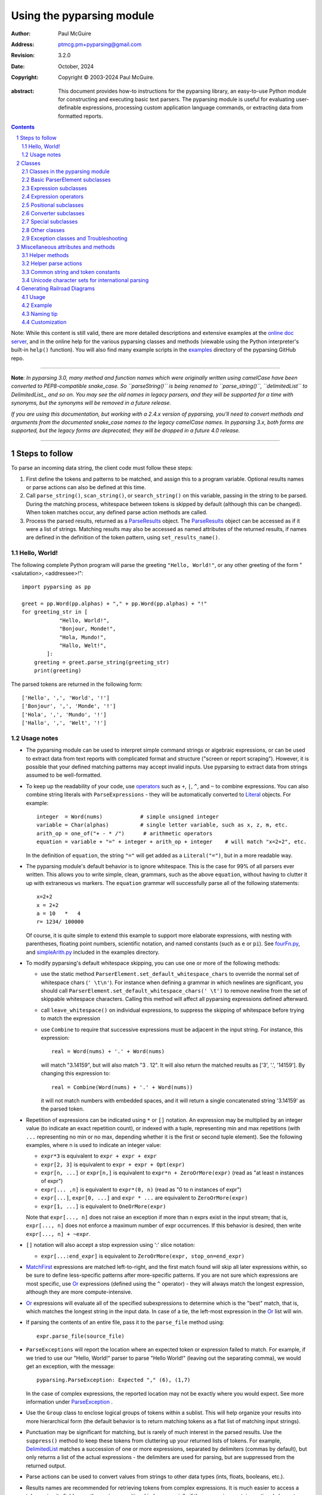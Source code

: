 ==========================
Using the pyparsing module
==========================

:author: Paul McGuire
:address: ptmcg.pm+pyparsing@gmail.com

:revision: 3.2.0
:date: October, 2024

:copyright: Copyright |copy| 2003-2024 Paul McGuire.

.. |copy| unicode:: 0xA9

:abstract: This document provides how-to instructions for the
    pyparsing library, an easy-to-use Python module for constructing
    and executing basic text parsers.  The pyparsing module is useful
    for evaluating user-definable
    expressions, processing custom application language commands, or
    extracting data from formatted reports.

.. sectnum::    :depth: 4

.. contents::   :depth: 4

Note: While this content is still valid, there are more detailed
descriptions and extensive examples at the `online doc server
<https://pyparsing-docs.readthedocs.io/en/latest/pyparsing.html>`_, and
in the online help for the various pyparsing classes and methods (viewable
using the Python interpreter's built-in ``help()`` function). You will also
find many example scripts in the `examples <https://github.com/pyparsing/pyparsing/tree/master/examples>`_
directory of the pyparsing GitHub repo.

-----------

**Note**: *In pyparsing 3.0, many method and function names which were
originally written using camelCase have been converted to PEP8-compatible
snake_case. So ``parseString()`` is being renamed to ``parse_string()``,
``delimitedList`` to DelimitedList_, and so on. You may see the old
names in legacy parsers, and they will be supported for a time with
synonyms, but the synonyms will be removed in a future release.*

*If you are using this documentation, but working with a 2.4.x version of pyparsing,
you'll need to convert methods and arguments from the documented snake_case
names to the legacy camelCase names. In pyparsing 3.x, both forms are
supported, but the legacy forms are deprecated; they will be dropped in a
future 4.0 release.*

-----------


Steps to follow
===============

To parse an incoming data string, the client code must follow these steps:

1. First define the tokens and patterns to be matched, and assign
   this to a program variable.  Optional results names or parse
   actions can also be defined at this time.

2. Call ``parse_string()``, ``scan_string()``, or ``search_string()``
   on this variable, passing in the string to
   be parsed.  During the matching process, whitespace between
   tokens is skipped by default (although this can be changed).
   When token matches occur, any defined parse action methods are
   called.

3. Process the parsed results, returned as a ParseResults_ object.
   The ParseResults_ object can be accessed as if it were a list of
   strings. Matching results may also be accessed as named attributes of
   the returned results, if names are defined in the definition of
   the token pattern, using ``set_results_name()``.


Hello, World!
-------------

The following complete Python program will parse the greeting ``"Hello, World!"``,
or any other greeting of the form "<salutation>, <addressee>!"::

    import pyparsing as pp

    greet = pp.Word(pp.alphas) + "," + pp.Word(pp.alphas) + "!"
    for greeting_str in [
                "Hello, World!",
                "Bonjour, Monde!",
                "Hola, Mundo!",
                "Hallo, Welt!",
            ]:
        greeting = greet.parse_string(greeting_str)
        print(greeting)

The parsed tokens are returned in the following form::

    ['Hello', ',', 'World', '!']
    ['Bonjour', ',', 'Monde', '!']
    ['Hola', ',', 'Mundo', '!']
    ['Hallo', ',', 'Welt', '!']


Usage notes
-----------

- The pyparsing module can be used to interpret simple command
  strings or algebraic expressions, or can be used to extract data
  from text reports with complicated format and structure ("screen
  or report scraping").  However, it is possible that your defined
  matching patterns may accept invalid inputs.  Use pyparsing to
  extract data from strings assumed to be well-formatted.

- To keep up the readability of your code, use operators_  such as ``+``, ``|``,
  ``^``, and ``~`` to combine expressions.  You can also combine
  string literals with ``ParseExpressions`` - they will be
  automatically converted to Literal_ objects.  For example::

    integer  = Word(nums)            # simple unsigned integer
    variable = Char(alphas)          # single letter variable, such as x, z, m, etc.
    arith_op = one_of("+ - * /")      # arithmetic operators
    equation = variable + "=" + integer + arith_op + integer    # will match "x=2+2", etc.

  In the definition of ``equation``, the string ``"="`` will get added as
  a ``Literal("=")``, but in a more readable way.

- The pyparsing module's default behavior is to ignore whitespace.  This is the
  case for 99% of all parsers ever written.  This allows you to write simple, clean,
  grammars, such as the above ``equation``, without having to clutter it up with
  extraneous ``ws`` markers.  The ``equation`` grammar will successfully parse all of the
  following statements::

    x=2+2
    x = 2+2
    a = 10   *   4
    r= 1234/ 100000

  Of course, it is quite simple to extend this example to support more elaborate expressions, with
  nesting with parentheses, floating point numbers, scientific notation, and named constants
  (such as ``e`` or ``pi``).  See `fourFn.py <https://github.com/pyparsing/pyparsing/blob/master/examples/fourFn.py>`_,
  and `simpleArith.py <https://github.com/pyparsing/pyparsing/blob/master/examples/simpleArith.py>`_
  included in the examples directory.

- To modify pyparsing's default whitespace skipping, you can use one or
  more of the following methods:

  - use the static method ``ParserElement.set_default_whitespace_chars``
    to override the normal set of whitespace chars (``' \t\n'``).  For instance
    when defining a grammar in which newlines are significant, you should
    call ``ParserElement.set_default_whitespace_chars(' \t')`` to remove
    newline from the set of skippable whitespace characters.  Calling
    this method will affect all pyparsing expressions defined afterward.

  - call ``leave_whitespace()`` on individual expressions, to suppress the
    skipping of whitespace before trying to match the expression

  - use ``Combine`` to require that successive expressions must be
    adjacent in the input string.  For instance, this expression::

      real = Word(nums) + '.' + Word(nums)

    will match "3.14159", but will also match "3 . 12".  It will also
    return the matched results as ['3', '.', '14159'].  By changing this
    expression to::

      real = Combine(Word(nums) + '.' + Word(nums))

    it will not match numbers with embedded spaces, and it will return a
    single concatenated string '3.14159' as the parsed token.

- Repetition of expressions can be indicated using ``*`` or ``[]`` notation.  An
  expression may be multiplied by an integer value (to indicate an exact
  repetition count), or indexed with a tuple, representing min and max repetitions
  (with ``...`` representing no min or no max, depending whether it is the first or
  second tuple element).  See the following examples, where n is used to
  indicate an integer value:

  - ``expr*3`` is equivalent to ``expr + expr + expr``

  - ``expr[2, 3]`` is equivalent to ``expr + expr + Opt(expr)``

  - ``expr[n, ...]`` or ``expr[n,]`` is equivalent
    to ``expr*n + ZeroOrMore(expr)`` (read as "at least n instances of expr")

  - ``expr[... ,n]`` is equivalent to ``expr*(0, n)``
    (read as "0 to n instances of expr")

  - ``expr[...]``, ``expr[0, ...]`` and ``expr * ...`` are equivalent to ``ZeroOrMore(expr)``

  - ``expr[1, ...]`` is equivalent to ``OneOrMore(expr)``

  Note that ``expr[..., n]`` does not raise an exception if
  more than n exprs exist in the input stream; that is,
  ``expr[..., n]`` does not enforce a maximum number of expr
  occurrences.  If this behavior is desired, then write
  ``expr[..., n] + ~expr``.

- ``[]`` notation will also accept a stop expression using ':' slice
  notation:

  - ``expr[...:end_expr]`` is equivalent to ``ZeroOrMore(expr, stop_on=end_expr)``

- MatchFirst_ expressions are matched left-to-right, and the first
  match found will skip all later expressions within, so be sure
  to define less-specific patterns after more-specific patterns.
  If you are not sure which expressions are most specific, use Or_
  expressions (defined using the ``^`` operator) - they will always
  match the longest expression, although they are more
  compute-intensive.

- Or_ expressions will evaluate all of the specified subexpressions
  to determine which is the "best" match, that is, which matches
  the longest string in the input data.  In case of a tie, the
  left-most expression in the Or_ list will win.

- If parsing the contents of an entire file, pass it to the
  ``parse_file`` method using::

    expr.parse_file(source_file)

- ``ParseExceptions`` will report the location where an expected token
  or expression failed to match.  For example, if we tried to use our
  "Hello, World!" parser to parse "Hello World!" (leaving out the separating
  comma), we would get an exception, with the message::

    pyparsing.ParseException: Expected "," (6), (1,7)

  In the case of complex
  expressions, the reported location may not be exactly where you
  would expect.  See more information under ParseException_ .

- Use the ``Group`` class to enclose logical groups of tokens within a
  sublist.  This will help organize your results into more
  hierarchical form (the default behavior is to return matching
  tokens as a flat list of matching input strings).

- Punctuation may be significant for matching, but is rarely of
  much interest in the parsed results.  Use the ``suppress()`` method
  to keep these tokens from cluttering up your returned lists of
  tokens.  For example, DelimitedList_ matches a succession of
  one or more expressions, separated by delimiters (commas by
  default), but only returns a list of the actual expressions -
  the delimiters are used for parsing, but are suppressed from the
  returned output.

- Parse actions can be used to convert values from strings to
  other data types (ints, floats, booleans, etc.).

- Results names are recommended for retrieving tokens from complex
  expressions.  It is much easier to access a token using its field
  name than using a positional index, especially if the expression
  contains optional elements.  You can also shortcut
  the ``set_results_name`` call::

    stats = ("AVE:" + real_num.set_results_name("average")
             + "MIN:" + real_num.set_results_name("min")
             + "MAX:" + real_num.set_results_name("max"))

  can more simply and cleanly be written as this::

    stats = ("AVE:" + real_num("average")
             + "MIN:" + real_num("min")
             + "MAX:" + real_num("max"))

- Be careful when defining parse actions that modify global variables or
  data structures (as in fourFn.py_), especially for low level tokens
  or expressions that may occur within an And_ expression; an early element
  of an And_ may match, but the overall expression may fail.


Classes
=======

All the pyparsing classes can be found in this
`UML class diagram <_static/pyparsingClassDiagram_3.0.9.jpg>`_.

Classes in the pyparsing module
-------------------------------

``ParserElement`` - abstract base class for all pyparsing classes;
methods for code to use are:

- ``parse_string(source_string, parse_all=False)`` - only called once, on the overall
  matching pattern; returns a ParseResults_ object that makes the
  matched tokens available as a list, and optionally as a dictionary,
  or as an object with named attributes; if ``parse_all`` is set to True, then
  ``parse_string`` will raise a ParseException_ if the grammar does not process
  the complete input string.

- ``parse_file(source_file)`` - a convenience function, that accepts an
  input file object or filename.  The file contents are passed as a
  string to ``parse_string()``.  ``parse_file`` also supports the ``parse_all`` argument.

- ``scan_string(source_string)`` - generator function, used to find and
  extract matching text in the given source string; for each matched text,
  returns a tuple of:

  - matched tokens (packaged as a ParseResults_ object)

  - start location of the matched text in the given source string

  - end location in the given source string

  ``scan_string`` allows you to scan through the input source string for
  random matches, instead of exhaustively defining the grammar for the entire
  source text (as would be required with ``parse_string``).

- ``transform_string(source_string)`` - convenience wrapper function for
  ``scan_string``, to process the input source string, and replace matching
  text with the tokens returned from parse actions defined in the grammar
  (see set_parse_action_).

- ``search_string(source_string)`` - another convenience wrapper function for
  ``scan_string``, returns a list of the matching tokens returned from each
  call to ``scan_string``.

- ``set_name(name)`` - associate a short descriptive name for this
  element, useful in displaying exceptions and trace information

- ``run_tests(tests_string)`` - useful development and testing method on
  expressions, to pass a multiline string of sample strings to test against
  the expression. Comment lines (beginning with ``#``) can be inserted
  and they will be included in the test output::

    digits = Word(nums).set_name("numeric digits")
    real_num = Combine(digits + '.' + digits)
    real_num.run_tests("""\
        # valid number
        3.14159

        # no integer part
        .00001

        # no decimal
        101

        # no decimal value
        101.
        """)

  will print::

    # valid number
    3.14159
    ['3.14159']

    # no integer part
    .00001
    ^
    FAIL: Expected numeric digits, found '.'  (at char 0), (line:1, col:1)

    # no decimal
    101
       ^
    FAIL: Expected ".", found end of text  (at char 3), (line:1, col:4)

    # no decimal value
    101.
        ^
    FAIL: Expected numeric digits, found end of text  (at char 4), (line:1, col:5)

.. _set_results_name:

- ``set_results_name(string, list_all_matches=False)`` - name to be given
  to tokens matching
  the element; if multiple tokens within
  a repetition group (such as ZeroOrMore_ or DelimitedList_) the
  default is to return only the last matching token - if ``list_all_matches``
  is set to True, then a list of all the matching tokens is returned.

  ``expr.set_results_name("key")`` can also be written ``expr("key")``
  (a results name with a trailing '*' character will be
  interpreted as setting ``list_all_matches`` to ``True``).

  Note:
  ``set_results_name`` returns a *copy* of the element so that a single
  basic element can be referenced multiple times and given
  different names within a complex grammar.

.. _set_parse_action:

- ``set_parse_action(*fn)`` - specify one or more functions to call after successful
  matching of the element; each function is defined as ``fn(s, loc, toks)``, where:

  - ``s`` is the original parse string

  - ``loc`` is the location in the string where matching started

  - ``toks`` is the list of the matched tokens, packaged as a ParseResults_ object

  Parse actions can have any of the following signatures::

    fn(s: str, loc: int, tokens: ParseResults)
    fn(loc: int, tokens: ParseResults)
    fn(tokens: ParseResults)
    fn()

  Multiple functions can be attached to a ``ParserElement`` by specifying multiple
  arguments to ``set_parse_action``, or by calling ``add_parse_action``. Calls to ``set_parse_action``
  will replace any previously defined parse actions. ``set_parse_action(None)`` will clear
  all previously defined parse actions.

  Each parse action function can return a modified ``toks`` list, to perform conversion, or
  string modifications.  For brevity, ``fn`` may also be a
  lambda - here is an example of using a parse action to convert matched
  integer tokens from strings to integers::

    int_number = Word(nums).set_parse_action(lambda s, l, t: [int(t[0])])

  If ``fn`` modifies the ``toks`` list in-place, it does not need to return
  and pyparsing will use the modified ``toks`` list.
  
  If ``set_parse_action`` is called with an argument of ``None``, then this clears all parse actions
  attached to that expression.
  
  A nice short-cut for calling ``set_parse_action`` is to use it as a decorator::
  
    identifier = Word(alphas, alphanums+"_")
    
    @identifier.set_parse_action
    def resolve_identifier(results: ParseResults):
        return variable_values.get(results[0])
  
  (Posted by @MisterMiyagi in this SO answer: https://stackoverflow.com/a/63031959/165216)

- ``add_parse_action`` - similar to ``set_parse_action``, but instead of replacing any
  previously defined parse actions, will append the given action or actions to the
  existing defined parse actions.

- ``add_condition`` - a simplified form of ``add_parse_action`` if the purpose
  of the parse action is to simply do some validation, and raise an exception
  if the validation fails. Takes a method that takes the same arguments,
  but simply returns ``True`` or ``False``. If ``False`` is returned, an exception will be
  raised.

- ``set_break(break_flag=True)`` - if ``break_flag`` is ``True``, calls ``pdb.set_break()``
  as this expression is about to be parsed

- ``copy()`` - returns a copy of a ``ParserElement``; can be used to use the same
  parse expression in different places in a grammar, with different parse actions
  attached to each; a short-form ``expr()`` is equivalent to ``expr.copy()``

- ``leave_whitespace()`` - change default behavior of skipping
  whitespace before starting matching (mostly used internally to the
  pyparsing module, rarely used by client code)

- ``set_whitespace_chars(chars)`` - define the set of chars to be ignored
  as whitespace before trying to match a specific ``ParserElement``, in place of the
  default set of whitespace (space, tab, newline, and return)

- ``set_default_whitespace_chars(chars)`` - class-level method to override
  the default set of whitespace chars for all subsequently created ParserElements
  (including copies); useful when defining grammars that treat one or more of the
  default whitespace characters as significant (such as a line-sensitive grammar, to
  omit newline from the list of ignorable whitespace)

- ``suppress()`` - convenience function to suppress the output of the
  given element, instead of wrapping it with a ``Suppress`` object.

- ``ignore(expr)`` - function to specify parse expression to be
  ignored while matching defined patterns; can be called
  repeatedly to specify multiple expressions; useful to specify
  patterns of comment syntax, for example

- ``set_debug(flag=True)`` - function to enable/disable tracing output
  when trying to match this element

- ``validate()`` - function to verify that the defined grammar does not
  contain infinitely recursive constructs (``validate()`` is deprecated, and
  will be removed in a future pyparsing release. Pyparsing now supports
  left-recursive parsers, which this function attempted to catch.)

.. _parse_with_tabs:

- ``parse_with_tabs()`` - function to override default behavior of converting
  tabs to spaces before parsing the input string; rarely used, except when
  specifying whitespace-significant grammars using the White_ class.

- ``enable_packrat()`` - a class-level static method to enable a memoizing
  performance enhancement, known as "packrat parsing".  packrat parsing is
  disabled by default, since it may conflict with some user programs that use
  parse actions.  To activate the packrat feature, your
  program must call the class method ``ParserElement.enable_packrat()``. For best
  results, call ``enable_packrat()`` immediately after importing pyparsing.

- ``enable_left_recursion()`` - a class-level static method to enable
  pyparsing with left-recursive (LR) parsers. Similar to ``ParserElement.enable_packrat()``,
  your program must call the class method ``ParserElement.enable_left_recursion()`` to
  enable this feature. ``enable_left_recursion()`` uses a separate packrat cache, and so
  is incompatible with ``enable_packrat()``.

Basic ParserElement subclasses
------------------------------

.. _Literal:

- ``Literal`` - construct with a string to be matched exactly

.. _CaselessLiteral:

- ``CaselessLiteral`` - construct with a string to be matched, but
  without case checking; results are always returned as the
  defining literal, NOT as they are found in the input string

.. _Keyword:

- ``Keyword`` - similar to Literal_, but must be immediately followed by
  whitespace, punctuation, or other non-keyword characters; prevents
  accidental matching of a non-keyword that happens to begin with a
  defined keyword

- ``CaselessKeyword`` - similar to Keyword_, but with caseless matching
  behavior as described in CaselessLiteral_.

.. _Word:

- ``Word`` - one or more contiguous characters; construct with a
  string containing the set of allowed initial characters, and an
  optional second string of allowed body characters; for instance,
  a common ``Word`` construct is to match a code identifier - in C, a
  valid identifier must start with an alphabetic character or an
  underscore ('_'), followed by a body that can also include numeric
  digits.  That is, ``a``, ``i``, ``MAX_LENGTH``, ``_a1``, ``b_109_``, and
  ``plan9FromOuterSpace``
  are all valid identifiers; ``9b7z``, ``$a``, ``.section``, and ``0debug``
  are not.  To
  define an identifier using a ``Word``, use either of the following::

    Word(alphas+"_", alphanums+"_")
    Word(srange("[a-zA-Z_]"), srange("[a-zA-Z0-9_]"))

  Pyparsing also provides pre-defined strings ``identchars`` and
  ``identbodychars`` so that you can also write::

    Word(identchars, identbodychars)

  If only one
  string given, it specifies that the same character set defined
  for the initial character is used for the word body; for instance, to
  define an identifier that can only be composed of capital letters and
  underscores, use one of::

    ``Word("ABCDEFGHIJKLMNOPQRSTUVWXYZ_")``
    ``Word(srange("[A-Z_]"))``

  A ``Word`` may
  also be constructed with any of the following optional parameters:

  - ``min`` - indicating a minimum length of matching characters

  - ``max`` - indicating a maximum length of matching characters

  - ``exact`` - indicating an exact length of matching characters;
    if ``exact`` is specified, it will override any values for ``min`` or ``max``

  - ``as_keyword`` - indicating that preceding and following characters must
    be whitespace or non-keyword characters

  - ``exclude_chars`` - a string of characters that should be excluded from
    init_chars and body_chars

    Sometimes you want to define a word using all
    characters in a range except for one or two of them; you can do this
    with the ``exclude_chars`` argument. This is helpful if you want to define
    a word with all ``printables`` except for a single delimiter character, such
    as '.'. Previously, you would have to create a custom string to pass to Word.
    With this change, you can just create ``Word(printables, exclude_chars='.')``.

- ``Char`` - a convenience form of ``Word`` that will match just a single character from
  a string of matching characters::

      single_digit = Char(nums)

- ``CharsNotIn`` - similar to Word_, but matches characters not
  in the given constructor string (accepts only one string for both
  initial and body characters); also supports ``min``, ``max``, and ``exact``
  optional parameters.

- ``Regex`` - a powerful construct, that accepts a regular expression
  to be matched at the current parse position; accepts an optional
  ``flags`` parameter, corresponding to the flags parameter in the ``re.compile``
  method; if the expression includes named sub-fields, they will be
  represented in the returned ParseResults_.

- ``QuotedString`` - supports the definition of custom quoted string
  formats, in addition to pyparsing's built-in ``dbl_quoted_string`` and
  ``sgl_quoted_string``.  ``QuotedString`` allows you to specify the following
  parameters:

  - ``quote_char`` - string of one or more characters defining the quote delimiting string

  - ``esc_char`` - character to escape quotes, typically backslash (default=None)

  - ``esc_quote`` - special quote sequence to escape an embedded quote string (such as SQL's "" to escape an embedded ") (default=None)

  - ``multiline`` - boolean indicating whether quotes can span multiple lines (default=False)

  - ``unquote_results`` - boolean indicating whether the matched text should be unquoted (default=True)

  - ``end_quote_char`` - string of one or more characters defining the end of the quote delimited string (default=None => same as ``quote_char``)

.. _SkipTo:

- ``SkipTo`` - skips ahead in the input string, accepting any
  characters up to the specified pattern; may be constructed with
  the following optional parameters:

  - ``include`` - if set to true, also consumes the match expression
    (default is false)

  - ``ignore`` - allows the user to specify patterns to not be matched,
    to prevent false matches

  - ``fail_on`` - if a literal string or expression is given for this argument, it defines an expression that
    should cause the SkipTo_ expression to fail, and not skip over that expression

  ``SkipTo`` can also be written using ``...``::

    LBRACE, RBRACE = map(Literal, "{}")

    brace_expr = LBRACE + SkipTo(RBRACE) + RBRACE
    # can also be written as
    brace_expr = LBRACE + ... + RBRACE

.. _White:

- ``White`` - also similar to Word_, but matches whitespace
  characters.  Not usually needed, as whitespace is implicitly
  ignored by pyparsing.  However, some grammars are whitespace-sensitive,
  such as those that use leading tabs or spaces to indicating grouping
  or hierarchy.  (If matching on tab characters, be sure to call
  parse_with_tabs_ on the top-level parse element.)

- ``Empty`` - a null expression, requiring no characters - will always
  match; useful for debugging and for specialized grammars

- ``NoMatch`` - opposite of ``Empty``, will never match; useful for debugging
  and for specialized grammars


Expression subclasses
---------------------

.. _And:

- ``And`` - construct with a list of ``ParserElements``, all of which must
  match for ``And`` to match; can also be created using the '+'
  operator; multiple expressions can be ``Anded`` together using the '*'
  operator as in::

    ip_address = Word(nums) + ('.' + Word(nums)) * 3

  A tuple can be used as the multiplier, indicating a min/max::

    us_phone_number = Word(nums) + ('-' + Word(nums)) * (1,2)

  A special form of ``And`` is created if the '-' operator is used
  instead of the '+' operator.  In the ``ip_address`` example above, if
  no trailing '.' and ``Word(nums)`` are found after matching the initial
  ``Word(nums)``, then pyparsing will back up in the grammar and try other
  alternatives to ``ip_address``.  However, if ``ip_address`` is defined as::

    strict_ip_address = Word(nums) - ('.'+Word(nums))*3

  then no backing up is done.  If the first ``Word(nums)`` of ``strict_ip_address``
  is matched, then any mismatch after that will raise a ``ParseSyntaxException``,
  which will halt the parsing process immediately.  By careful use of the
  '-' operator, grammars can provide meaningful error messages close to
  the location where the incoming text does not match the specified
  grammar.

.. _Or:

- ``Or`` - construct with a list of ``ParserElements``, any of which must
  match for ``Or`` to match; if more than one expression matches, the
  expression that makes the longest match will be used; can also
  be created using the '^' operator

.. _MatchFirst:

- ``MatchFirst`` - construct with a list of ``ParserElements``, any of
  which must match for ``MatchFirst`` to match; matching is done
  left-to-right, taking the first expression that matches; can
  also be created using the '|' operator

.. _Each:

- ``Each`` - similar to And_, in that all of the provided expressions
  must match; however, ``Each`` permits matching to be done in any order;
  can also be created using the '&' operator

- ``Opt`` - construct with a ``ParserElement``, but this element is
  not required to match; can be constructed with an optional ``default`` argument,
  containing a default string or object to be supplied if the given optional
  parse element is not found in the input string; parse action will only
  be called if a match is found, or if a default is specified.

  An optional element ``expr`` can also be expressed using ``expr | ""``.

  (``Opt`` was formerly named ``Optional``, but since the standard Python
  library module ``typing`` now defines ``Optional``, the pyparsing class has
  been renamed to ``Opt``. A compatibility synonym ``Optional`` is defined,
  but will be removed in a future release.)

.. _ZeroOrMore:

- ``ZeroOrMore`` - similar to ``Opt``, but can be repeated; ``ZeroOrMore(expr)``
  can also be written as ``expr[...]``.

.. _OneOrMore:

- ``OneOrMore`` - similar to ZeroOrMore_, but at least one match must
  be present; ``OneOrMore(expr)`` can also be written as ``expr[1, ...]``.

.. _DelimitedList:

- ``DelimitedList`` - used for
  matching one or more occurrences of ``expr``, separated by ``delim``.
  By default, the delimiters are suppressed, so the returned results contain
  only the separate list elements.  Can optionally specify ``combine=True``,
  indicating that the expressions and delimiters should be returned as one
  combined value (useful for scoped variables, such as ``"a.b.c"``, or
  ``"a::b::c"``, or paths such as ``"a/b/c"``). Can also optionally specify ``min` and ``max``
  restrictions on the length of the list, and
  ``allow_trailing_delim`` to accept a trailing delimiter at the end of the list.

.. _FollowedBy:

- ``FollowedBy`` - a lookahead expression, requires matching of the given
  expressions, but does not advance the parsing position within the input string

.. _NotAny:

- ``NotAny`` - a negative lookahead expression, prevents matching of named
  expressions, does not advance the parsing position within the input string;
  can also be created using the unary '~' operator


.. _operators:

Expression operators
--------------------

- ``+`` - creates And_ using the expressions before and after the operator

- ``|`` - creates MatchFirst_ (first left-to-right match) using the expressions before and after the operator

- ``^`` - creates Or_ (longest match) using the expressions before and after the operator

- ``&`` - creates Each_ using the expressions before and after the operator

- ``*`` - creates And_ by multiplying the expression by the integer operand; if
  expression is multiplied by a 2-tuple, creates an And_ of ``(min,max)``
  expressions (similar to ``{min,max}`` form in regular expressions); if
  ``min`` is ``None``, interpret as ``(0,max)``; if ``max`` is ``None``, interpret as
  ``expr*min + ZeroOrMore(expr)``

- ``-`` - like ``+`` but with no backup and retry of alternatives

- ``~`` - creates NotAny_ using the expression after the operator

- ``==`` - matching expression to string; returns ``True`` if the string matches the given expression

- ``<<=`` - inserts the expression following the operator as the body of the
  ``Forward`` expression before the operator (``<<`` can also be used, but ``<<=`` is preferred
  to avoid operator precedence misinterpretation of the pyparsing expression)

- ``...`` - inserts a SkipTo_ expression leading to the next expression, as in
  ``Keyword("start") + ... + Keyword("end")``.

- ``[min, max]`` - specifies repetition similar to ``*`` with ``min`` and ``max`` specified
  as the minimum and maximum number of repetitions. ``...`` can be used in place of ``None``.
  For example ``expr[...]`` is equivalent to ``ZeroOrMore(expr)``, ``expr[1, ...]`` is
  equivalent to ``OneOrMore(expr)``, and ``expr[..., 3]`` is equivalent to "up to 3 instances
  of ``expr``".

- ``[:stop_on]`` - specifies a stopping expression for the current repetition (may be combined
  with ``...`` or ``min, max``), as in ``Keyword("start") + Word(alphas)[...:Keyword("end")] + Keyword("end")``

Positional subclasses
---------------------

- ``StringStart`` - matches beginning of the text

- ``StringEnd`` - matches the end of the text

- ``LineStart`` - matches beginning of a line (lines delimited by ``\n`` characters)

- ``LineEnd`` - matches the end of a line

- ``WordStart`` - matches a leading word boundary

- ``WordEnd`` - matches a trailing word boundary



Converter subclasses
--------------------

- ``Combine`` - joins all matched tokens into a single string, using
  specified ``join_string`` (default ``join_string=""``); expects
  all matching tokens to be adjacent, with no intervening
  whitespace (can be overridden by specifying ``adjacent=False`` in constructor)

- ``Suppress`` - clears matched tokens; useful to keep returned
  results from being cluttered with required but uninteresting
  tokens (such as list delimiters)


Special subclasses
------------------

- ``Group`` - causes the matched tokens to be enclosed in a list;
  useful in repeated elements like ZeroOrMore_ and OneOrMore_ to
  break up matched tokens into groups for each repeated pattern

- ``Dict`` - like ``Group``, but also constructs a dictionary, using the
  ``[0]``'th elements of all enclosed token lists as the keys, and
  each token list as the value

- ``Forward`` - placeholder token used to define recursive token
  patterns; when defining the actual expression later in the
  program, insert it into the ``Forward`` object using the ``<<=``
  operator (see fourFn.py_ for an example).

- ``Tag`` - a non-parsing token that always matches, and inserts
  a tag and value into the current parsed tokens; useful for adding
  metadata or annotations to parsed results (see `examples/tag_example.py <../examples/tag_example.py>`_).


Other classes
-------------
.. _ParseResults:

- ``ParseResults`` - class used to contain and manage the lists of tokens
  created from parsing the input using the user-defined parse
  expression.  ``ParseResults`` can be accessed in a number of ways:

  - as a list

    - total list of elements can be found using ``len()``

    - individual elements can be found using ``[0], [1], [-1],`` etc.,
      or retrieved using slices

    - elements can be deleted using ``del``

    - the last element can be extracted and removed in a single operation
      using ``pop()``, or any element can be extracted and removed
      using ``pop(n)``

    - a nested ParseResults_ can be created by using the pyparsing ``Group`` class
      around elements in an expression::

          Word(alphas) + Group(Word(nums)[...]) + Word(alphas)

      will parse the string "abc 100 200 300 end" as::

          ['abc', ['100', '200', '300'], 'end']

      If the ``Group`` is constructed using ``aslist=True``, the resulting tokens
      will be a Python list instead of a ParseResults_. In this case, the returned value will
      no longer support the extended features or methods of a ParseResults_.

  - as a dictionary

    - if ``set_results_name()`` is used to name elements within the
      overall parse expression, then these fields can be referenced
      as dictionary elements or as attributes

    - the ``Dict`` class generates dictionary entries using the data of the
      input text - in addition to ParseResults_ listed as ``[ [ a1, b1, c1, ...], [ a2, b2, c2, ...]  ]``
      it also acts as a dictionary with entries defined as ``{ a1 : [ b1, c1, ... ] }, { a2 : [ b2, c2, ... ] }``;
      this is especially useful when processing tabular data where the first column contains a key
      value for that line of data; when constructed with ``asdict=True``, will
      return an actual Python ``dict`` instead of a ParseResults_. In this case, the returned value will
      no longer support the extended features or methods of a ParseResults_.

    - list elements that are deleted using ``del`` will still be accessible by their
      dictionary keys

    - supports ``get()``, ``items()`` and ``keys()`` methods, similar to a dictionary

    - a keyed item can be extracted and removed using ``pop(key)``.  Here
      ``key`` must be non-numeric (such as a string), in order to use dict
      extraction instead of list extraction.

    - new named elements can be added (in a parse action, for instance), using the same
      syntax as adding an item to a dict (``parse_results["X"] = "new item"``);
      named elements can be removed using ``del parse_results["X"]``

  - as a nested list

    - results returned from the Group class are encapsulated within their
      own list structure, so that the tokens can be handled as a hierarchical
      tree

  - as an object

    - named elements can be accessed as if they were attributes of an object:
      if an element is referenced that does not exist, it will return ``""``.

  ParseResults_ can also be converted to an ordinary list of strings
  by calling ``as_list()``.  Note that this will strip the results of any
  field names that have been defined for any embedded parse elements.
  (The ``pprint`` module is especially good at printing out the nested contents
  given by ``as_list()``.)

  If a ParseResults_ is built with expressions that use results names (see _set_results_name) or
  using the ``Dict`` class, then those names and values can be extracted as a Python
  dict using ``as_dict()``.

  Finally, ParseResults_ can be viewed by calling ``dump()``. ``dump()`` will first show
  the ``as_list()`` output, followed by an indented structure listing parsed tokens that
  have been assigned results names.

  Here is sample code illustrating some of these methods::

    >>> number = Word(nums)
    >>> name = Combine(Word(alphas)[...], adjacent=False, join_string=" ")
    >>> parser = number("house_number") + name("street_name")
    >>> result = parser.parse_string("123 Main St")
    >>> print(result)
    ['123', 'Main St']
    >>> print(type(result))
    <class 'pyparsing.ParseResults'>
    >>> print(repr(result))
    (['123', 'Main St'], {'house_number': ['123'], 'street_name': ['Main St']})
    >>> result.house_number
    '123'
    >>> result["street_name"]
    'Main St'
    >>> result.as_list()
    ['123', 'Main St']
    >>> result.as_dict()
    {'house_number': '123', 'street_name': 'Main St'}
    >>> print(result.dump())
    ['123', 'Main St']
    - house_number: '123'
    - street_name: 'Main St'


Exception classes and Troubleshooting
-------------------------------------

.. _ParseException:

- ``ParseException`` - exception returned when a grammar parse fails;
  ``ParseExceptions`` have attributes ``loc``, ``msg``, ``line``, ``lineno``, and ``column``; to view the
  text line and location where the reported ParseException occurs, use::

    except ParseException as err:
        print(err.line)
        print(" " * (err.column - 1) + "^")
        print(err)

  ``ParseExceptions`` also have an ``explain()`` method that gives this same information::

    except ParseException as err:
        print(err.explain())

- ``RecursiveGrammarException`` - exception returned by ``validate()`` if
  the grammar contains a recursive infinite loop, such as::

    bad_grammar = Forward()
    good_token = Literal("A")
    bad_grammar <<= Opt(good_token) + bad_grammar

- ``ParseFatalException`` - exception that parse actions can raise to stop parsing
  immediately.  Should be used when a semantic error is found in the input text, such
  as a mismatched XML tag.

- ``ParseSyntaxException`` - subclass of ``ParseFatalException`` raised when a
  syntax error is found, based on the use of the '-' operator when defining
  a sequence of expressions in an And_ expression.

- You can also get some insights into the parsing logic using diagnostic parse actions,
  and ``set_debug()``, or test the matching of expression fragments by testing them using
  ``search_string()`` or ``scan_string()``.

- Use ``with_line_numbers`` from ``pyparsing_testing`` to display the input string
  being parsed, with line and column numbers that correspond to the values reported
  in set_debug() output::

      import pyparsing as pp
      ppt = pp.testing

      data = """\
         A
            100"""

      expr = pp.Word(pp.alphanums).set_name("word").set_debug()
      print(ppt.with_line_numbers(data))
      expr[...].parseString(data)

  prints::

      .          1
        1234567890
      1:   A|
      2:      100|

      Match word at loc 3(1,4)
          A
          ^
      Matched word -> ['A']
      Match word at loc 11(2,7)
             100
             ^
      Matched word -> ['100']

  `with_line_numbers` has several options for displaying control characters, end-of-line
  and space markers, Unicode symbols for control characters - these are documented in the
  function's docstring.

- Diagnostics can be enabled using ``pyparsing.enable_diag`` and passing
  one of the following enum values defined in ``pyparsing.Diagnostics``

  - ``warn_multiple_tokens_in_named_alternation`` - flag to enable warnings when a results
    name is defined on a MatchFirst_ or Or_ expression with one or more And_ subexpressions

  - ``warn_ungrouped_named_tokens_in_collection`` - flag to enable warnings when a results
    name is defined on a containing expression with ungrouped subexpressions that also
    have results names

  - ``warn_name_set_on_empty_Forward`` - flag to enable warnings when a ``Forward`` is defined
    with a results name, but has no contents defined

  - ``warn_on_parse_using_empty_Forward`` - flag to enable warnings when a ``Forward`` is
    defined in a grammar but has never had an expression attached to it

  - ``warn_on_assignment_to_Forward`` - flag to enable warnings when a ``Forward`` is defined
    but is overwritten by assigning using ``'='`` instead of ``'<<='`` or ``'<<'``

  - ``warn_on_multiple_string_args_to_oneof`` - flag to enable warnings when ``one_of`` is
    incorrectly called with multiple str arguments

  - ``enable_debug_on_named_expressions`` - flag to auto-enable debug on all subsequent
    calls to ``ParserElement.set_name``

  All warnings can be enabled by calling ``pyparsing.enable_all_warnings()``.
  Sample::

    import pyparsing as pp
    pp.enable_all_warnings()

    fwd = pp.Forward().set_results_name("recursive_expr")

    >>> UserWarning: warn_name_set_on_empty_Forward: setting results name 'recursive_expr'
                     on Forward expression that has no contained expression

  Warnings can also be enabled using the Python ``-W`` switch (using ``-Wd`` or
  ``-Wd:::pyparsing``) or setting a non-empty value to the environment variable
  ``PYPARSINGENABLEALLWARNINGS``. (If using ``-Wd`` for testing, but wishing to
  disable pyparsing warnings, add ``-Wi:::pyparsing``.)


Miscellaneous attributes and methods
====================================

Helper methods
--------------

- ``counted_array(expr)`` - convenience function for a pattern where an list of
  instances of the given expression are preceded by an integer giving the count of
  elements in the list.  Returns an expression that parses the leading integer,
  reads exactly that many expressions, and returns the array of expressions in the
  parse results - the leading integer is suppressed from the results (although it
  is easily reconstructed by using len on the returned array).

- ``one_of(choices, caseless=False, as_keyword=False)`` - convenience function for quickly declaring an
  alternative set of Literal_ expressions. ``choices`` can be passed as a list of strings
  or as a single string of values separated by spaces. The values are sorted so that longer
  matches are attempted first; this ensures that a short value does
  not mask a longer one that starts with the same characters. If ``caseless=True``,
  will create an alternative set of CaselessLiteral_ tokens. If ``as_keyword=True``,
  ``one_of`` will declare Keyword_ expressions instead of Literal_ expressions.

- ``dict_of(key, value)`` - convenience function for quickly declaring a
  dictionary pattern of ``Dict(ZeroOrMore(Group(key + value)))``.

- ``make_html_tags(tag_str)`` and ``make_xml_tags(tag_str)`` - convenience
  functions to create definitions of opening and closing tag expressions.  Returns
  a pair of expressions, for the corresponding ``<tag>`` and ``</tag>`` strings.  Includes
  support for attributes in the opening tag, such as ``<tag attr1="abc">`` - attributes
  are returned as named results in the returned ParseResults_.  ``make_html_tags`` is less
  restrictive than ``make_xml_tags``, especially with respect to case sensitivity.

- ``infix_notation(base_operand, operator_list)`` -
  convenience function to define a grammar for parsing infix notation
  expressions with a hierarchical precedence of operators. To use the ``infix_notation``
  helper:

  1.  Define the base "atom" operand term of the grammar.
      For this simple grammar, the smallest operand is either
      an integer or a variable.  This will be the first argument
      to the ``infix_notation`` method.

  2.  Define a list of tuples for each level of operator
      precedence.  Each tuple is of the form
      ``(operand_expr, num_operands, right_left_assoc, parse_action)``, where:

      - ``operand_expr`` - the pyparsing expression for the operator;
        may also be a string, which will be converted to a Literal_; if
        ``None``, indicates an empty operator, such as the implied
        multiplication operation between 'm' and 'x' in "y = mx + b".

      - ``num_operands`` - the number of terms for this operator (must
        be 1, 2, or 3)

      - ``right_left_assoc`` is the indicator whether the operator is
        right or left associative, using the pyparsing-defined
        constants ``OpAssoc.RIGHT`` and ``OpAssoc.LEFT``.

      - ``parse_action`` is the parse action to be associated with
        expressions matching this operator expression (the
        ``parse_action`` tuple member may be omitted)

  3.  Call ``infix_notation`` passing the operand expression and
      the operator precedence list, and save the returned value
      as the generated pyparsing expression.  You can then use
      this expression to parse input strings, or incorporate it
      into a larger, more complex grammar.

  Here is an ``infix_notation`` definition for 4-function arithmetic,
  taking numbers or variables as operands. The order of definition of
  the operators follows the standard precedence of operations for
  arithmetic::

        number = pp.common.number()
        variable = pp.common.identifier()
        arithmetic_expression = pp.infix_notation(
            integer | variable,
            [
                ("-", 1, pp.OpAssoc.RIGHT),
                (pp.one_of("* /"), 2, pp.OpAssoc.LEFT),
                (pp.one_of("+ -"), 2, pp.OpAssoc.LEFT),
            ]
        )

  ``infix_notation`` also supports optional arguments ``lpar`` and ``rpar``, to
  parse groups with symbols other than "(" and ")". They may be passed as strings
  (in which case they will be converted to ``Suppress`` objects, and suppressed from
  the parsed results), or passed as pyparsing expressions, in which case they will
  be kept as-is, and grouped with their contents.

  For instance, to use "<" and ">" for grouping symbols, you could write::

        expr = infix_notation(int_expr,
            [
                (one_of("+ -"), 2, opAssoc.LEFT),
            ],
            lpar="<",
            rpar=">"
            )
        expr.parse_string("3 - <2 + 11>")

  returning::

        [3, '-', [2, '+', 11]]

  If the grouping symbols are to be retained, then pass them as pyparsing ``Literals``::

        expr = infix_notation(int_expr,
            [
                (one_of("+ -"), 2, opAssoc.LEFT),
            ],
            lpar=Literal("<"),
            rpar=Literal(">")
            )
        expr.parse_string("3 - <2 + 11>")

  returning::

        [3, '-', ['<', [2, '+', 11], '>']]

- ``match_previous_literal`` and ``match_previous_expr`` - function to define an
  expression that matches the same content
  as was parsed in a previous parse expression.  For instance::

        first = Word(nums)
        match_expr = first + ":" + match_previous_literal(first)

  will match "1:1", but not "1:2".  Since this matches at the literal
  level, this will also match the leading "1:1" in "1:10".

  In contrast::

        first = Word(nums)
        match_expr = first + ":" + match_previous_expr(first)

  will *not* match the leading "1:1" in "1:10"; the expressions are
  evaluated first, and then compared, so "1" is compared with "10".

- ``nested_expr(opener, closer, content=None, ignore_expr=quoted_string)`` - method for defining nested
  lists enclosed in opening and closing delimiters.

  - ``opener`` - opening character for a nested list (default="("); can also be a pyparsing expression

  - ``closer`` - closing character for a nested list (default=")"); can also be a pyparsing expression

  - ``content`` - expression for items within the nested lists (default=None)

  - ``ignore_expr`` - expression for ignoring opening and closing delimiters (default=``quoted_string``)

  If an expression is not provided for the content argument, the nested
  expression will capture all whitespace-delimited content between delimiters
  as a list of separate values.

  Use the ``ignore_expr`` argument to define expressions that may contain
  opening or closing characters that should not be treated as opening
  or closing characters for nesting, such as ``quoted_string`` or a comment
  expression.  Specify multiple expressions using an Or_ or MatchFirst_.
  The default is ``quoted_string``, but if no expressions are to be ignored,
  then pass ``None`` for this argument.


- ``IndentedBlock(statement_expr, recursive=False, grouped=True)`` -
  function to define an indented block of statements, similar to
  indentation-based blocking in Python source code:

  - ``statement_expr`` - the expression defining a statement that
    will be found in the indented block; a valid ``IndentedBlock``
    must contain at least 1 matching ``statement_expr``

  - ``recursive`` - flag indicating whether the IndentedBlock can
    itself contain nested sub-blocks of the same type of expression
    (default=False)

  - ``grouped`` - flag indicating whether the tokens returned from
    parsing the IndentedBlock should be grouped (default=True)

.. _originalTextFor:

- ``original_text_for(expr)`` - helper function to preserve the originally parsed text, regardless of any
  token processing or conversion done by the contained expression.  For instance, the following expression::

        full_name = Word(alphas) + Word(alphas)

  will return the parse of "John Smith" as ['John', 'Smith'].  In some applications, the actual name as it
  was given in the input string is what is desired.  To do this, use ``original_text_for``::

        full_name = original_text_for(Word(alphas) + Word(alphas))

- ``ungroup(expr)`` - function to "ungroup" returned tokens; useful
  to undo the default behavior of And_ to always group the returned tokens, even
  if there is only one in the list.

- ``lineno(loc, string)`` - function to give the line number of the
  location within the string; the first line is line 1, newlines
  start new rows

- ``col(loc, string)`` - function to give the column number of the
  location within the string; the first column is column 1,
  newlines reset the column number to 1

- ``line(loc, string)`` - function to retrieve the line of text
  representing ``lineno(loc, string)``; useful when printing out diagnostic
  messages for exceptions

- ``srange(range_spec)`` - function to define a string of characters,
  given a string of the form used by regexp string ranges, such as ``"[0-9]"`` for
  all numeric digits, ``"[A-Z_]"`` for uppercase characters plus underscore, and
  so on (note that ``range_spec`` does not include support for generic regular
  expressions, just string range specs)

- ``trace_parse_action(fn)`` - decorator function to debug parse actions. Lists
  each call, called arguments, and return value or exception



Helper parse actions
--------------------

- ``remove_quotes`` - removes the first and last characters of a quoted string;
  useful to remove the delimiting quotes from quoted strings

- ``replace_with(repl_string)`` - returns a parse action that simply returns the
  ``repl_string``; useful when using ``transform_string``, or converting HTML entities, as in::

      nbsp = Literal("&nbsp;").set_parse_action(replace_with("<BLANK>"))

- ``original_text_for``- restores any internal whitespace or suppressed
  text within the tokens for a matched parse
  expression.  This is especially useful when defining expressions
  for ``scan_string`` or ``transform_string`` applications.

- ``with_attribute(*args, **kwargs)`` - helper to create a validating parse action to be used with start tags created
  with ``make_xml_tags`` or ``make_html_tags``. Use ``with_attribute`` to qualify a starting tag
  with a required attribute value, to avoid false matches on common tags such as
  ``<TD>`` or ``<DIV>``.

  ``with_attribute`` can be called with:

  - keyword arguments, as in ``(class="Customer", align="right")``, or

  - a list of name-value tuples, as in ``(("ns1:class", "Customer"), ("ns2:align", "right"))``

  An attribute can be specified to have the special value
  ``with_attribute.ANY_VALUE``, which will match any value - use this to
  ensure that an attribute is present but any attribute value is
  acceptable.

- ``match_only_at_col(column_number)`` - a parse action that verifies that
  an expression was matched at a particular column, raising a
  ``ParseException`` if matching at a different column number; useful when parsing
  tabular data

- ``common.convert_to_integer()`` - converts all matched tokens to int

- ``common.convert_to_float()`` - converts all matched tokens to float

- ``common.convert_to_date()`` - converts matched token to a datetime.date

- ``common.convert_to_datetime()`` - converts matched token to a datetime.datetime

- ``common.strip_html_tags()`` - removes HTML tags from matched token

- ``common.downcase_tokens()`` - converts all matched tokens to lowercase

- ``common.upcase_tokens()`` - converts all matched tokens to uppercase


Common string and token constants
---------------------------------

- ``alphas`` - same as ``string.ascii_letters``

- ``nums`` - same as ``string.digits``

- ``alphanums`` - a string containing ``alphas + nums``

- ``alphas8bit`` - a string containing alphabetic 8-bit characters::

    ÀÁÂÃÄÅÆÇÈÉÊËÌÍÎÏÐÑÒÓÔÕÖØÙÚÛÜÝÞßàáâãäåæçèéêëìíîïðñòóôõöøùúûüýþ

.. _identchars:

- ``identchars`` - a string containing characters that are valid as initial identifier characters::

    ABCDEFGHIJKLMNOPQRSTUVWXYZ_abcdefghijklmnopqrstuvwxyzª
    µºÀÁÂÃÄÅÆÇÈÉÊËÌÍÎÏÐÑÒÓÔÕÖØÙÚÛÜÝÞßàáâãäåæçèéêëìíîïðñòóôõöøùúûüýþÿ

- ``identbodychars`` - a string containing characters that are valid as identifier body characters (those following a
  valid leading identifier character as given in identchars_)::

    0123456789ABCDEFGHIJKLMNOPQRSTUVWXYZ_abcdefghijklmnopqrstuvwxyzª
    µ·ºÀÁÂÃÄÅÆÇÈÉÊËÌÍÎÏÐÑÒÓÔÕÖØÙÚÛÜÝÞßàáâãäåæçèéêëìíîïðñòóôõöøùúûüýþÿ

- ``printables`` - same as ``string.printable``, minus the space (``' '``) character

- ``empty`` - a global ``Empty()``; will always match

- ``sgl_quoted_string`` - a string of characters enclosed in 's; may
  include whitespace, but not newlines

- ``dbl_quoted_string`` - a string of characters enclosed in "s; may
  include whitespace, but not newlines

- ``quoted_string`` - ``sgl_quoted_string | dbl_quoted_string``

- ``python_quoted_string`` - ``quoted_string | multiline quoted string``

- ``c_style_comment`` - a comment block delimited by ``'/*'`` and ``'*/'`` sequences; can span
  multiple lines, but does not support nesting of comments

- ``html_comment`` - a comment block delimited by ``'<!--'`` and ``'-->'`` sequences; can span
  multiple lines, but does not support nesting of comments

- ``comma_separated_list`` - similar to DelimitedList_, except that the
  list expressions can be any text value, or a quoted string; quoted strings can
  safely include commas without incorrectly breaking the string into two tokens

- ``rest_of_line`` - all remaining printable characters up to but not including the next
  newline

- ``common.integer`` - an integer with no leading sign; parsed token is converted to int

- ``common.hex_integer`` - a hexadecimal integer; parsed token is converted to int

- ``common.signed_integer`` - an integer with optional leading sign; parsed token is converted to int

- ``common.fraction`` - signed_integer '/' signed_integer; parsed tokens are converted to float

- ``common.mixed_integer`` - signed_integer '-' fraction; parsed tokens are converted to float

- ``common.real`` - real number; parsed tokens are converted to float

- ``common.sci_real`` - real number with optional scientific notation; parsed tokens are convert to float

- ``common.number`` - any numeric expression; parsed tokens are returned as converted by the matched expression

- ``common.fnumber`` - any numeric expression; parsed tokens are converted to float

- ``common.ieee_float`` - any floating-point literal (int, real number, infinity, or NaN), returned as float

- ``common.identifier`` - a programming identifier (follows Python's syntax convention of leading alpha or "_",
  followed by 0 or more alpha, num, or "_")

- ``common.ipv4_address`` - IPv4 address

- ``common.ipv6_address`` - IPv6 address

- ``common.mac_address`` - MAC address (with ":", "-", or "." delimiters)

- ``common.iso8601_date`` - date in ``YYYY-MM-DD`` format

- ``common.iso8601_datetime`` - datetime in ``YYYY-MM-DDThh:mm:ss.s(Z|+-00:00)`` format; trailing seconds,
  milliseconds, and timezone optional; accepts separating ``'T'`` or ``' '``

- ``common.url`` - matches URL strings and returns a ParseResults with named fields like those returned
  by ``urllib.parse.urlparse()``


Unicode character sets for international parsing
------------------------------------------------
Pyparsing includes the ``unicode`` namespace that contains definitions for ``alphas``, ``nums``, ``alphanums``,
``identchars``, ``identbodychars``, and ``printables`` for character ranges besides 7- or 8-bit ASCII. You can
access them using code like the following::

    import pyparsing as pp
    ppu = pp.unicode

    greek_word = pp.Word(ppu.Greek.alphas)
    greek_word[...].parse_string("Καλημέρα κόσμε")

The following language ranges are defined.

==========================    =================     ================================================
Unicode set                   Alternate names       Description
--------------------------    -----------------     ------------------------------------------------
Arabic                        العربية
Chinese                       中文
CJK                                                 Union of Chinese, Japanese, and Korean sets
Cyrillic                      кириллица
Devanagari                    देवनागरी
Greek                         Ελληνικά
Hangul                        Korean, 한국어
Hebrew                        עִברִית
Japanese                      日本語                 Union of Kanji, Katakana, and Hiragana sets
Japanese.Hiragana             ひらがな
Japanese.Kanji                漢字
Japanese.Katakana             カタカナ
Latin1                                              All Unicode characters up to code point 255
LatinA
LatinB
Thai                          ไทย
BasicMultilingualPlane        BMP                   All Unicode characters up to code point 65535
==========================    =================     ================================================

The base ``unicode`` class also includes definitions based on all Unicode code points up to ``sys.maxunicode``. This
set will include emojis, wingdings, and many other specialized and typographical variant characters.


Generating Railroad Diagrams
============================
Grammars are conventionally represented in what are called "railroad diagrams", which allow you to visually follow
the sequence of tokens in a grammar along lines which are a bit like train tracks. You might want to generate a
railroad diagram for your grammar in order to better understand it yourself, or maybe to communicate it to others.

Usage
-----
To generate a railroad diagram in pyparsing, you first have to install pyparsing with the ``diagrams`` extra.
To do this, just run ``pip install pyparsing[diagrams]``, and make sure you add ``pyparsing[diagrams]`` to any
``setup.py`` or ``requirements.txt`` that specifies pyparsing as a dependency.

Create your parser as you normally would. Then call ``create_diagram()``, passing the name of an output HTML file.::

    street_address = Word(nums).set_name("house_number") + Word(alphas)[1, ...].set_name("street_name")
    street_address.set_name("street_address")
    street_address.create_diagram("street_address_diagram.html")

This will result in the railroad diagram being written to ``street_address_diagram.html``.

`create_diagram` takes the following arguments:

- ``output_html`` (str or file-like object) - output target for generated diagram HTML

- ``vertical`` (int) - threshold for formatting multiple alternatives vertically instead of horizontally (default=3)

- ``show_results_names`` - bool flag whether diagram should show annotations for defined results names

- ``show_groups`` - bool flag whether groups should be highlighted with an unlabeled surrounding box

- ``embed`` - bool flag whether generated HTML should omit <HEAD>, <BODY>, and <DOCTYPE> tags to embed
  the resulting HTML in an enclosing HTML source (such as PyScript HTML)

- ``head`` - str containing additional HTML to insert into the <HEAD> section of the generated code;
  can be used to insert custom CSS styling

- ``body`` - str containing additional HTML to insert at the beginning of the <BODY> section of the
  generated code


Example
-------
You can view an example railroad diagram generated from `a pyparsing grammar for
SQL SELECT statements <_static/sql_railroad.html>`_ (generated from
`examples/select_parser.py <../examples/select_parser.py>`_).

Naming tip
----------
Parser elements that are separately named will be broken out as their own sub-diagrams. As a short-cut alternative
to going through and adding ``.set_name()`` calls on all your sub-expressions, you can use ``autoname_elements()`` after
defining your complete grammar. For example::

    a = pp.Literal("a")
    b = pp.Literal("b").set_name("bbb")
    pp.autoname_elements()

`a` will get named "a", while `b` will keep its name "bbb".

Customization
-------------
You can customize the resulting diagram in a few ways.
To do so, run ``pyparsing.diagrams.to_railroad`` to convert your grammar into a form understood by the
`railroad-diagrams <https://github.com/tabatkins/railroad-diagrams/blob/gh-pages/README-py.md>`_ module, and
then ``pyparsing.diagrams.railroad_to_html`` to convert that into an HTML document. For example::

    from pyparsing.diagram import to_railroad, railroad_to_html

    with open('output.html', 'w') as fp:
        railroad = to_railroad(my_grammar)
        fp.write(railroad_to_html(railroad))

This will result in the railroad diagram being written to ``output.html``

You can then pass in additional keyword arguments to ``pyparsing.diagrams.to_railroad``, which will be passed
into the ``Diagram()`` constructor of the underlying library,
`as explained here <https://github.com/tabatkins/railroad-diagrams/blob/gh-pages/README-py.md#diagrams>`_.

In addition, you can edit global options in the underlying library, by editing constants::

    from pyparsing.diagram import to_railroad, railroad_to_html
    import railroad

    railroad.DIAGRAM_CLASS = "my-custom-class"
    my_railroad = to_railroad(my_grammar)

These options `are documented here <https://github.com/tabatkins/railroad-diagrams/blob/gh-pages/README-py.md#options>`_.

Finally, you can edit the HTML produced by ``pyparsing.diagrams.railroad_to_html`` by passing in certain keyword
arguments that will be used in the HTML template. Currently, these are:

- ``head``: A string containing HTML to use in the ``<head>`` tag. This might be a stylesheet or other metadata

- ``body``: A string containing HTML to use in the ``<body>`` tag, above the actual diagram. This might consist of a
  heading, description, or JavaScript.

If you want to provide a custom stylesheet using the ``head`` keyword, you can make use of the following CSS classes:

- ``railroad-group``: A group containing everything relating to a given element group (ie something with a heading)

- ``railroad-heading``: The title for each group

- ``railroad-svg``: A div containing only the diagram SVG for each group

- ``railroad-description``: A div containing the group description (unused)
